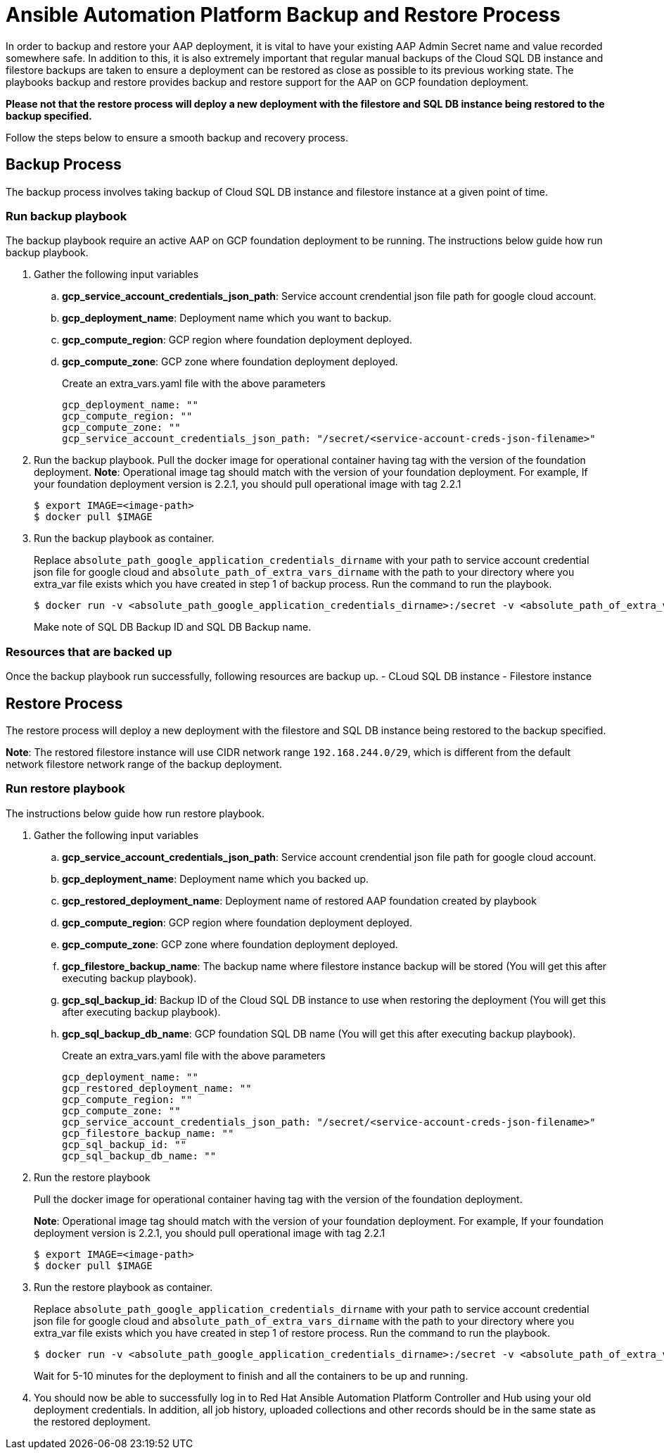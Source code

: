 [id="proc-aap-gcp-backup-and-restore"]

= Ansible Automation Platform Backup and Restore Process

In order to backup and restore your AAP deployment, it is vital to have your existing AAP Admin Secret name and value recorded somewhere safe. In addition to this, it is also extremely important that regular manual backups of the Cloud SQL DB instance and filestore backups are taken to ensure a deployment can be restored as close as possible to its previous working state. The playbooks backup and restore provides backup and restore support for the AAP on GCP foundation deployment. 

**Please not that the restore process will deploy a new deployment with the filestore and SQL DB instance being restored to the backup specified.**

Follow the steps below to ensure a smooth backup and recovery process.

== Backup Process

The backup process involves taking backup of Cloud SQL DB instance and filestore instance at a given point of time.

=== Run backup playbook 

The backup playbook require an active AAP on GCP foundation deployment to be running. The instructions below guide how run backup playbook.

. Gather the following input variables
.. *gcp_service_account_credentials_json_path*: Service account crendential json file path for google cloud account.
.. *gcp_deployment_name*: Deployment name which you want to backup.
.. *gcp_compute_region*: GCP region where foundation deployment deployed.
.. *gcp_compute_zone*: GCP zone where foundation deployment deployed.
+
Create an extra_vars.yaml file with the above parameters
+
[source,bash]
----
gcp_deployment_name: "" 
gcp_compute_region: ""
gcp_compute_zone: ""
gcp_service_account_credentials_json_path: "/secret/<service-account-creds-json-filename>"
----
+
. Run the backup playbook. Pull the docker image for operational container having tag with the version of the foundation deployment.
  *Note*: Operational image tag should match with the version of your foundation deployment. For example, If your foundation deployment version is 2.2.1, you should pull operational image with tag 2.2.1
+
[source,bash]
----
$ export IMAGE=<image-path>
$ docker pull $IMAGE
----
+
. Run the backup playbook as container.
+
Replace `absolute_path_google_application_credentials_dirname` with your path to service account credential json file for google cloud and `absolute_path_of_extra_vars_dirname` with the path to your directory where you extra_var file exists which you have created in step 1 of backup process. 
Run the command to run the playbook.
+
[source,bash]
----
$ docker run -v <absolute_path_google_application_credentials_dirname>:/secret -v <absolute_path_of_extra_vars_dirname>:/extra_vars $IMAGE redhat.onclouds.gcp_backup_deployment.yml -e @/extra_vars/<basename_of_extra_vars>
----
+
Make note of SQL DB Backup ID and SQL DB Backup name.
+



=== Resources that are backed up

Once the backup playbook run successfully, following resources are backup up.
  - CLoud SQL DB instance
  - Filestore instance

== Restore Process

The restore process will deploy a new deployment with the filestore and SQL DB instance being restored to the backup specified.

*Note*: The restored filestore instance will use CIDR network range `192.168.244.0/29`, which is different from the default network filestore network range of the backup deployment.

=== Run restore playbook

The instructions below guide how run restore playbook.

. Gather the following input variables
.. *gcp_service_account_credentials_json_path*: Service account crendential json file path for google cloud account.
.. *gcp_deployment_name*: Deployment name which you backed up.
.. *gcp_restored_deployment_name*: Deployment name of restored AAP foundation created by playbook
.. *gcp_compute_region*: GCP region where foundation deployment deployed.
.. *gcp_compute_zone*: GCP zone where foundation deployment deployed.
.. *gcp_filestore_backup_name*: The backup name where filestore instance backup will be stored (You will get this after executing backup playbook).
.. *gcp_sql_backup_id*: Backup ID of the Cloud SQL DB instance to use when restoring the deployment (You will get this after executing backup playbook).
.. *gcp_sql_backup_db_name*: GCP foundation SQL DB name (You will get this after executing backup playbook).
+
Create an extra_vars.yaml file with the above parameters
+
[source,bash]
----
gcp_deployment_name: ""
gcp_restored_deployment_name: ""
gcp_compute_region: ""
gcp_compute_zone: ""
gcp_service_account_credentials_json_path: "/secret/<service-account-creds-json-filename>"
gcp_filestore_backup_name: ""
gcp_sql_backup_id: ""
gcp_sql_backup_db_name: ""
----
+
. Run the restore playbook
+
Pull the docker image for operational container having tag with the version of the foundation deployment.
+
*Note*: Operational image tag should match with the version of your foundation deployment. For example, If your foundation deployment version is 2.2.1, you should pull operational image with tag 2.2.1
+
[source,bash]
----
$ export IMAGE=<image-path>
$ docker pull $IMAGE
----
+
. Run the restore playbook as container.
+
Replace `absolute_path_google_application_credentials_dirname` with your path to service account credential json file for google cloud and `absolute_path_of_extra_vars_dirname` with the path to your directory where you extra_var file exists which you have created in step 1 of restore process. 
Run the command to run the playbook.
+
[source,bash]
----
$ docker run -v <absolute_path_google_application_credentials_dirname>:/secret -v <absolute_path_of_extra_vars_dirname>:/extra_vars $IMAGE redhat.onclouds.gcp_restore_deployment.yml -e @/extra_vars/<basename_of_extra_vars>
----
+
Wait for 5-10 minutes for the deployment to finish and all the containers to be up and running.
+
. You should now be able to successfully log in to Red Hat Ansible Automation Platform Controller and Hub using your old deployment credentials. In addition, all job history, uploaded collections and other records should be in the same state as the restored deployment.